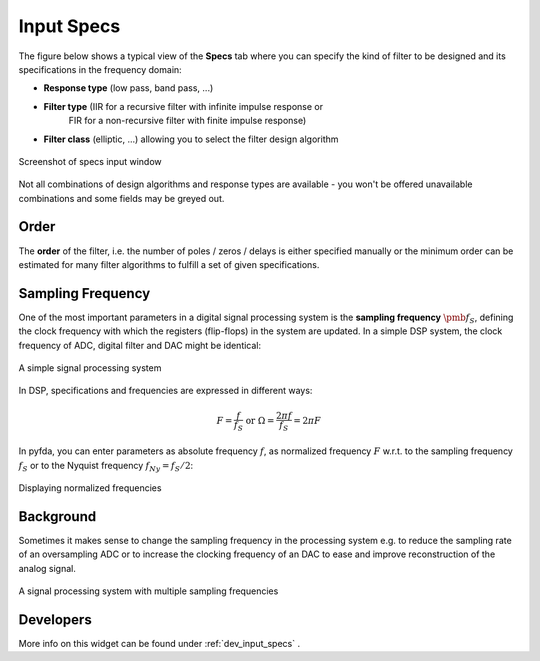 Input Specs
===========

The figure below shows a typical view of the **Specs** tab where you can specify
the kind of filter to be designed and its specifications in the frequency domain:

- **Response type** (low pass, band pass, ...)

- **Filter type** (IIR for a recursive filter with infinite impulse response or 
    FIR for a non-recursive filter with finite impulse response)
    
- **Filter class** (elliptic, ...) allowing you to select the filter design algorithm


.. figure:: ../img/manual/pyfda_specs_FIR_MHz.png
   :alt: Screenshot of specs input window
   :align: center

   Screenshot of specs input window


Not all combinations of design algorithms and response types are available - you
won't be offered unavailable combinations and some fields may be greyed out.


Order
-------
The **order** of the filter, i.e. the number of poles / zeros / delays is
either specified manually or the minimum order can be estimated for many filter
algorithms to fulfill a set of given specifications.

Sampling Frequency
---------------------
One of the most important parameters in a digital signal processing system is 
the **sampling frequency** :math:`{\pmb{f_S}}`, defining the clock frequency with which 
the registers (flip-flops) in the system are updated. In a simple DSP system,
the clock frequency of ADC, digital filter and DAC might be identical:

.. figure:: ../img/manual/ADC_DAC_single_fs.png
   :alt: A simple signal processing system
   :align: center
   
   A simple signal processing system
   
In DSP, specifications and frequencies are expressed in different ways:

.. math::

    F = \frac{f}{f_S}  \textrm{ or }\Omega = \frac{2\pi f}{f_S} = 2\pi F

In pyfda, you can enter parameters as absolute frequency :math:`{{f}}`, as
normalized frequency :math:`{{F}}` w.r.t. to  the sampling frequency :math:`{f_S}` or to the 
Nyquist frequency :math:`f_{Ny} = f_S / 2`:

.. figure:: ../img/manual/pyfda_specs_fs.png
   :alt: pyfda displaying normalized frequencies
   :align: center
   
   Displaying normalized frequencies

Background
-------------
Sometimes it makes sense to change the sampling frequency in the processing system
e.g. to reduce the sampling rate of an oversampling ADC or to increase the 
clocking frequency of an DAC to ease and improve reconstruction of the analog
signal.

.. figure:: ../img/manual/ADC_DAC_multi_fs.png
   :alt: A signal processing system with muliple sampling frequencies
   :align: center

   A signal processing system with multiple sampling frequencies
   
Developers
-----------

More info on this widget can be found under :ref:`dev_input_specs` .

